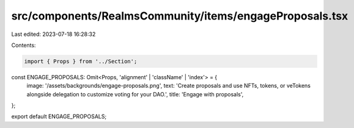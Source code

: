 src/components/RealmsCommunity/items/engageProposals.tsx
========================================================

Last edited: 2023-07-18 16:28:32

Contents:

.. code-block:: tsx

    import { Props } from '../Section';

const ENGAGE_PROPOSALS: Omit<Props, 'alignment' | 'className' | 'index'> = {
  image: '/assets/backgrounds/engage-proposals.png',
  text: 'Create proposals and use NFTs, tokens, or veTokens alongside delegation to customize voting for your DAO.',
  title: 'Engage with proposals',
};

export default ENGAGE_PROPOSALS;


